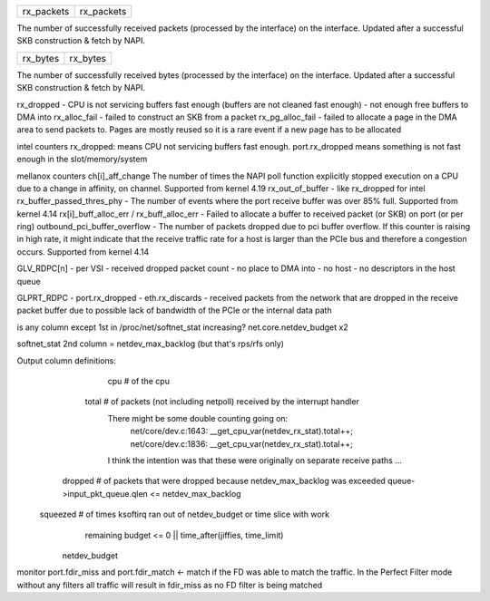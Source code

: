 .. table::
   :align: left
   :widths: auto

   ========== ==========
   rx_packets rx_packets
   ========== ==========

The number of successfully received packets (processed by the interface) on the interface. Updated after a successful SKB construction & fetch by NAPI.

.. table::
   :align: left
   :widths: auto

   ======== ========
   rx_bytes rx_bytes
   ======== ========

The number of successfully received bytes (processed by the interface) on the interface. Updated after a successful SKB construction & fetch by NAPI.



rx_dropped - CPU is not servicing buffers fast enough (buffers are not cleaned fast enough) - not enough free buffers to DMA into
rx_alloc_fail - failed to construct an SKB from a packet
rx_pg_alloc_fail - failed to allocate a page in the DMA area to send packets to. Pages are mostly reused so it is a rare event if a new page has to be allocated


intel counters
rx_dropped: means CPU not servicing buffers fast enough.
port.rx_dropped means something is not fast enough in the slot/memory/system

mellanox counters
ch[i]_aff_change The number of times the NAPI poll function explicitly stopped execution on a CPU due to a change in affinity, on channel. Supported from kernel 4.19
rx_out_of_buffer - like rx_dropped for intel
rx_buffer_passed_thres_phy - The number of events where the port receive buffer was over 85% full. Supported from kernel 4.14
rx[i]_buff_alloc_err / rx_buff_alloc_err - Failed to allocate a buffer to received packet (or SKB) on port (or per ring)
outbound_pci_buffer_overflow - The number of packets dropped due to pci buffer overflow. If this counter is raising in high rate, it might indicate that the receive traffic rate for a host is larger than the PCIe bus and therefore a congestion occurs. Supported from kernel 4.14

GLV_RDPC[n] - per VSI - received dropped packet count - no place to DMA into - no host - no descriptors in the host queue

GLPRT_RDPC - port.rx_dropped - eth.rx_discards - received packets from the network that are dropped in the receive packet buffer due to possible lack of bandwidth of the PCIe or the internal data path

is any column except 1st in /proc/net/softnet_stat increasing?
net.core.netdev_budget x2

softnet_stat 2nd column = netdev_max_backlog (but that's rps/rfs only)


Output column definitions:
      cpu  # of the cpu

    total  # of packets (not including netpoll) received by the interrupt handler
             There might be some double counting going on:
                net/core/dev.c:1643: __get_cpu_var(netdev_rx_stat).total++;
                net/core/dev.c:1836: __get_cpu_var(netdev_rx_stat).total++;
             I think the intention was that these were originally on separate
             receive paths ...

  dropped  # of packets that were dropped because netdev_max_backlog was exceeded
  queue->input_pkt_queue.qlen <= netdev_max_backlog

 squeezed  # of times ksoftirq ran out of netdev_budget or time slice with work
             remaining
             budget <= 0 || time_after(jiffies, time_limit)
    netdev_budget


monitor port.fdir_miss and port.fdir_match <- match if the FD was able to match the traffic. In the Perfect Filter mode without any filters all traffic will result in fdir_miss as no FD filter is being matched
